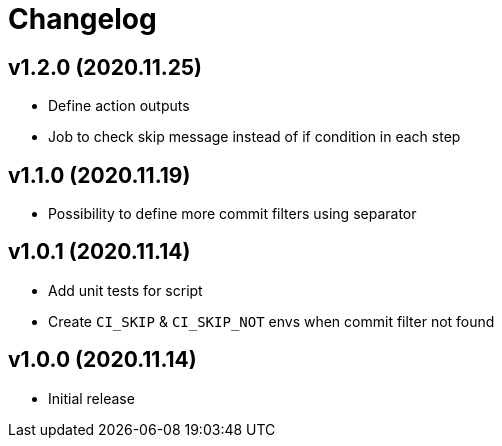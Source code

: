 = Changelog

== v1.2.0 (2020.11.25)

* Define action outputs
* Job to check skip message instead of if condition in each step

== v1.1.0 (2020.11.19)

* Possibility to define more commit filters using separator

== v1.0.1 (2020.11.14)

* Add unit tests for script
* Create `CI_SKIP` & `CI_SKIP_NOT` envs when commit filter not found

== v1.0.0 (2020.11.14)

* Initial release